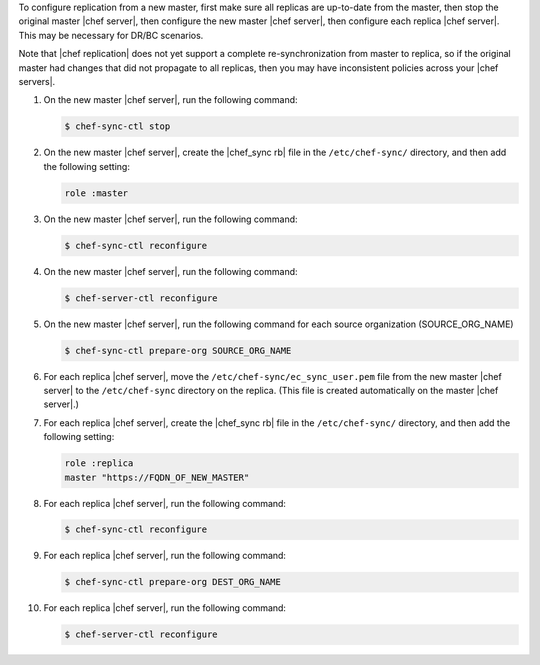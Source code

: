 .. The contents of this file may be included in multiple topics.
.. This file should not be changed in a way that hinders its ability to appear in multiple documentation sets.

To configure replication from a new master, first make sure all replicas are up-to-date from the master, then stop the original master |chef server|, then configure the new master |chef server|, then configure each replica |chef server|. This may be necessary for DR/BC scenarios. 

Note that |chef replication| does not yet support a complete re-synchronization from master to replica, so if the original master had changes that did not propagate to all replicas, then you may have inconsistent policies across your |chef servers|.

#. On the new master |chef server|, run the following command:
  
   .. code-block:: bash
      
      $ chef-sync-ctl stop

#. On the new master |chef server|, create the |chef_sync rb| file in the ``/etc/chef-sync/`` directory, and then add the following setting:

   .. code-block:: ruby
      
      role :master

#. On the new master |chef server|, run the following command:
  
   .. code-block:: bash
      
      $ chef-sync-ctl reconfigure

#. On the new master |chef server|, run the following command:
  
   .. code-block:: bash
      
      $ chef-server-ctl reconfigure

#. On the new master |chef server|, run the following command for each source organization (SOURCE_ORG_NAME)

   .. code-block:: bash
      
      $ chef-sync-ctl prepare-org SOURCE_ORG_NAME

#. For each replica |chef server|, move the ``/etc/chef-sync/ec_sync_user.pem`` file from the new master |chef server| to the ``/etc/chef-sync`` directory on the replica. (This file is created automatically on the master |chef server|.)

#. For each replica |chef server|, create the |chef_sync rb| file in the ``/etc/chef-sync/`` directory, and then add the following setting:

   .. code-block:: ruby
      
      role :replica
      master "https://FQDN_OF_NEW_MASTER"

#. For each replica |chef server|, run the following command:
  
   .. code-block:: bash
      
      $ chef-sync-ctl reconfigure

#. For each replica |chef server|, run the following command:

   .. code-block:: bash
      
      $ chef-sync-ctl prepare-org DEST_ORG_NAME

#. For each replica |chef server|, run the following command:
  
   .. code-block:: bash
      
      $ chef-server-ctl reconfigure
